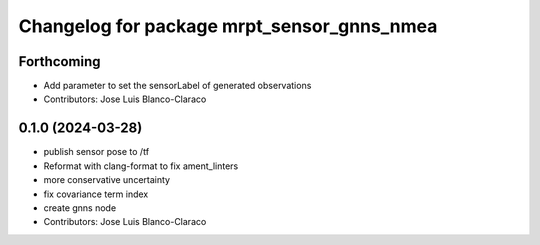 ^^^^^^^^^^^^^^^^^^^^^^^^^^^^^^^^^^^^^^^^^^^
Changelog for package mrpt_sensor_gnns_nmea
^^^^^^^^^^^^^^^^^^^^^^^^^^^^^^^^^^^^^^^^^^^

Forthcoming
-----------
* Add parameter to set the sensorLabel of generated observations
* Contributors: Jose Luis Blanco-Claraco

0.1.0 (2024-03-28)
------------------
* publish sensor pose to /tf
* Reformat with clang-format to fix ament_linters
* more conservative uncertainty
* fix covariance term index
* create gnns node
* Contributors: Jose Luis Blanco-Claraco
